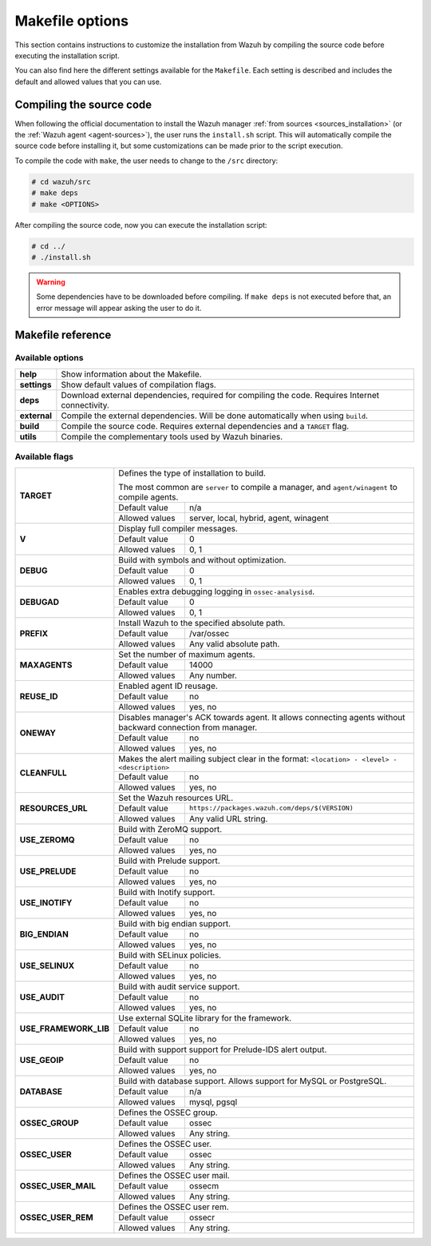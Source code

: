 .. Copyright (C) 2018 Wazuh, Inc.

.. _wazuh_makefile:

Makefile options
================

This section contains instructions to customize the installation from Wazuh by compiling the source code before executing the installation script.

You can also find here the different settings available for the ``Makefile``. Each setting is described and includes the default and allowed values that you can use.

Compiling the source code
-------------------------

When following the official documentation to install the Wazuh manager :ref:`from sources <sources_installation>` (or the :ref:`Wazuh agent <agent-sources>`), the user runs the ``install.sh`` script. This will automatically compile the source code before installing it, but some customizations can be made prior to the script execution.

To compile the code with ``make``, the user needs to change to the ``/src`` directory:

.. code-block:: console

  # cd wazuh/src
  # make deps
  # make <OPTIONS>

After compiling the source code, now you can execute the installation script:

.. code-block:: console

  # cd ../
  # ./install.sh

.. warning::
  Some dependencies have to be downloaded before compiling. If ``make deps`` is not executed before that, an error message will appear asking the user to do it.

Makefile reference
------------------

Available options
^^^^^^^^^^^^^^^^^

+-------------------+----------------------------------------------------------------------------------------------------------------------+
| **help**          | Show information about the Makefile.                                                                                 |
+-------------------+----------------------------------------------------------------------------------------------------------------------+
| **settings**      | Show default values of compilation flags.                                                                            |
+-------------------+----------------------------------------------------------------------------------------------------------------------+
| **deps**          | Download external dependencies, required for compiling the code. Requires Internet connectivity.                     |
+-------------------+----------------------------------------------------------------------------------------------------------------------+
| **external**      | Compile the external dependencies. Will be done automatically when using ``build``.                                  |
+-------------------+----------------------------------------------------------------------------------------------------------------------+
| **build**         | Compile the source code. Requires external dependencies and a ``TARGET`` flag.                                       |
+-------------------+----------------------------------------------------------------------------------------------------------------------+
| **utils**         | Compile the complementary tools used by Wazuh binaries.                                                              |
+-------------------+----------------------------------------------------------------------------------------------------------------------+

Available flags
^^^^^^^^^^^^^^^

+-----------------------+------------------------------------------------------------------------------------------------------------------+
| **TARGET**            | Defines the type of installation to build.                                                                       |
|                       |                                                                                                                  |
|                       | The most common are ``server`` to compile a manager, and ``agent/winagent``                                      |
|                       | to compile agents.                                                                                               |
|                       +------------------+-----------------------------------------------------------------------------------------------+
|                       | Default value    | n/a                                                                                           |
|                       +------------------+-----------------------------------------------------------------------------------------------+
|                       | Allowed values   | server, local, hybrid, agent, winagent                                                        |
+-----------------------+------------------+-----------------------------------------------------------------------------------------------+
| **V**                 | Display full compiler messages.                                                                                  |
|                       +------------------+-----------------------------------------------------------------------------------------------+
|                       | Default value    | 0                                                                                             |
|                       +------------------+-----------------------------------------------------------------------------------------------+
|                       | Allowed values   | 0, 1                                                                                          |
+-----------------------+------------------+-----------------------------------------------------------------------------------------------+
| **DEBUG**             | Build with symbols and without optimization.                                                                     |
|                       +------------------+-----------------------------------------------------------------------------------------------+
|                       | Default value    | 0                                                                                             |
|                       +------------------+-----------------------------------------------------------------------------------------------+
|                       | Allowed values   | 0, 1                                                                                          |
+-----------------------+------------------+-----------------------------------------------------------------------------------------------+
| **DEBUGAD**           | Enables extra debugging logging in ``ossec-analysisd``.                                                          |
|                       +------------------+-----------------------------------------------------------------------------------------------+
|                       | Default value    | 0                                                                                             |
|                       +------------------+-----------------------------------------------------------------------------------------------+
|                       | Allowed values   | 0, 1                                                                                          |
+-----------------------+------------------+-----------------------------------------------------------------------------------------------+
| **PREFIX**            | Install Wazuh to the specified absolute path.                                                                    |
|                       +------------------+-----------------------------------------------------------------------------------------------+
|                       | Default value    | /var/ossec                                                                                    |
|                       +------------------+-----------------------------------------------------------------------------------------------+
|                       | Allowed values   | Any valid absolute path.                                                                      |
+-----------------------+------------------+-----------------------------------------------------------------------------------------------+
| **MAXAGENTS**         | Set the number of maximum agents.                                                                                |
|                       +------------------+-----------------------------------------------------------------------------------------------+
|                       | Default value    | 14000                                                                                         |
|                       +------------------+-----------------------------------------------------------------------------------------------+
|                       | Allowed values   | Any number.                                                                                   |
+-----------------------+------------------+-----------------------------------------------------------------------------------------------+
| **REUSE_ID**          | Enabled agent ID reusage.                                                                                        |
|                       +------------------+-----------------------------------------------------------------------------------------------+
|                       | Default value    | no                                                                                            |
|                       +------------------+-----------------------------------------------------------------------------------------------+
|                       | Allowed values   | yes, no                                                                                       |
+-----------------------+------------------+-----------------------------------------------------------------------------------------------+
| **ONEWAY**            | Disables manager's ACK towards agent. It allows connecting agents without backward connection from manager.      |
|                       +------------------+-----------------------------------------------------------------------------------------------+
|                       | Default value    | no                                                                                            |
|                       +------------------+-----------------------------------------------------------------------------------------------+
|                       | Allowed values   | yes, no                                                                                       |
+-----------------------+------------------+-----------------------------------------------------------------------------------------------+
| **CLEANFULL**         | Makes the alert mailing subject clear in the format: ``<location> - <level> - <description>``                    |
|                       +------------------+-----------------------------------------------------------------------------------------------+
|                       | Default value    | no                                                                                            |
|                       +------------------+-----------------------------------------------------------------------------------------------+
|                       | Allowed values   | yes, no                                                                                       |
+-----------------------+------------------+-----------------------------------------------------------------------------------------------+
| **RESOURCES_URL**     | Set the Wazuh resources URL.                                                                                     |
|                       +------------------+-----------------------------------------------------------------------------------------------+
|                       | Default value    | ``https://packages.wazuh.com/deps/$(VERSION)``                                                |
|                       +------------------+-----------------------------------------------------------------------------------------------+
|                       | Allowed values   | Any valid URL string.                                                                         |
+-----------------------+------------------+-----------------------------------------------------------------------------------------------+
| **USE_ZEROMQ**        | Build with ZeroMQ support.                                                                                       |
|                       +------------------+-----------------------------------------------------------------------------------------------+
|                       | Default value    | no                                                                                            |
|                       +------------------+-----------------------------------------------------------------------------------------------+
|                       | Allowed values   | yes, no                                                                                       |
+-----------------------+------------------+-----------------------------------------------------------------------------------------------+
| **USE_PRELUDE**       | Build with Prelude support.                                                                                      |
|                       +------------------+-----------------------------------------------------------------------------------------------+
|                       | Default value    | no                                                                                            |
|                       +------------------+-----------------------------------------------------------------------------------------------+
|                       | Allowed values   | yes, no                                                                                       |
+-----------------------+------------------+-----------------------------------------------------------------------------------------------+
| **USE_INOTIFY**       | Build with Inotify support.                                                                                      |
|                       +------------------+-----------------------------------------------------------------------------------------------+
|                       | Default value    | no                                                                                            |
|                       +------------------+-----------------------------------------------------------------------------------------------+
|                       | Allowed values   | yes, no                                                                                       |
+-----------------------+------------------+-----------------------------------------------------------------------------------------------+
| **BIG_ENDIAN**        | Build with big endian support.                                                                                   |
|                       +------------------+-----------------------------------------------------------------------------------------------+
|                       | Default value    | no                                                                                            |
|                       +------------------+-----------------------------------------------------------------------------------------------+
|                       | Allowed values   | yes, no                                                                                       |
+-----------------------+------------------+-----------------------------------------------------------------------------------------------+
| **USE_SELINUX**       | Build with SELinux policies.                                                                                     |
|                       +------------------+-----------------------------------------------------------------------------------------------+
|                       | Default value    | no                                                                                            |
|                       +------------------+-----------------------------------------------------------------------------------------------+
|                       | Allowed values   | yes, no                                                                                       |
+-----------------------+------------------+-----------------------------------------------------------------------------------------------+
| **USE_AUDIT**         | Build with audit service support.                                                                                |
|                       +------------------+-----------------------------------------------------------------------------------------------+
|                       | Default value    | no                                                                                            |
|                       +------------------+-----------------------------------------------------------------------------------------------+
|                       | Allowed values   | yes, no                                                                                       |
+-----------------------+------------------+-----------------------------------------------------------------------------------------------+
| **USE_FRAMEWORK_LIB** | Use external SQLite library for the framework.                                                                   |
|                       +------------------+-----------------------------------------------------------------------------------------------+
|                       | Default value    | no                                                                                            |
|                       +------------------+-----------------------------------------------------------------------------------------------+
|                       | Allowed values   | yes, no                                                                                       |
+-----------------------+------------------+-----------------------------------------------------------------------------------------------+
| **USE_GEOIP**         | Build with support support for Prelude-IDS alert output.                                                         |
|                       +------------------+-----------------------------------------------------------------------------------------------+
|                       | Default value    | no                                                                                            |
|                       +------------------+-----------------------------------------------------------------------------------------------+
|                       | Allowed values   | yes, no                                                                                       |
+-----------------------+------------------+-----------------------------------------------------------------------------------------------+
| **DATABASE**          | Build with database support. Allows support for MySQL or PostgreSQL.                                             |
|                       +------------------+-----------------------------------------------------------------------------------------------+
|                       | Default value    | n/a                                                                                           |
|                       +------------------+-----------------------------------------------------------------------------------------------+
|                       | Allowed values   | mysql, pgsql                                                                                  |
+-----------------------+------------------+-----------------------------------------------------------------------------------------------+
| **OSSEC_GROUP**       | Defines the OSSEC group.                                                                                         |
|                       +------------------+-----------------------------------------------------------------------------------------------+
|                       | Default value    | ossec                                                                                         |
|                       +------------------+-----------------------------------------------------------------------------------------------+
|                       | Allowed values   | Any string.                                                                                   |
+-----------------------+------------------+-----------------------------------------------------------------------------------------------+
| **OSSEC_USER**        | Defines the OSSEC user.                                                                                          |
|                       +------------------+-----------------------------------------------------------------------------------------------+
|                       | Default value    | ossec                                                                                         |
|                       +------------------+-----------------------------------------------------------------------------------------------+
|                       | Allowed values   | Any string.                                                                                   |
+-----------------------+------------------+-----------------------------------------------------------------------------------------------+
| **OSSEC_USER_MAIL**   | Defines the OSSEC user mail.                                                                                     |
|                       +------------------+-----------------------------------------------------------------------------------------------+
|                       | Default value    | ossecm                                                                                        |
|                       +------------------+-----------------------------------------------------------------------------------------------+
|                       | Allowed values   | Any string.                                                                                   |
+-----------------------+------------------+-----------------------------------------------------------------------------------------------+
| **OSSEC_USER_REM**    | Defines the OSSEC user rem.                                                                                      |
|                       +------------------+-----------------------------------------------------------------------------------------------+
|                       | Default value    | ossecr                                                                                        |
|                       +------------------+-----------------------------------------------------------------------------------------------+
|                       | Allowed values   | Any string.                                                                                   |
+-----------------------+------------------+-----------------------------------------------------------------------------------------------+
